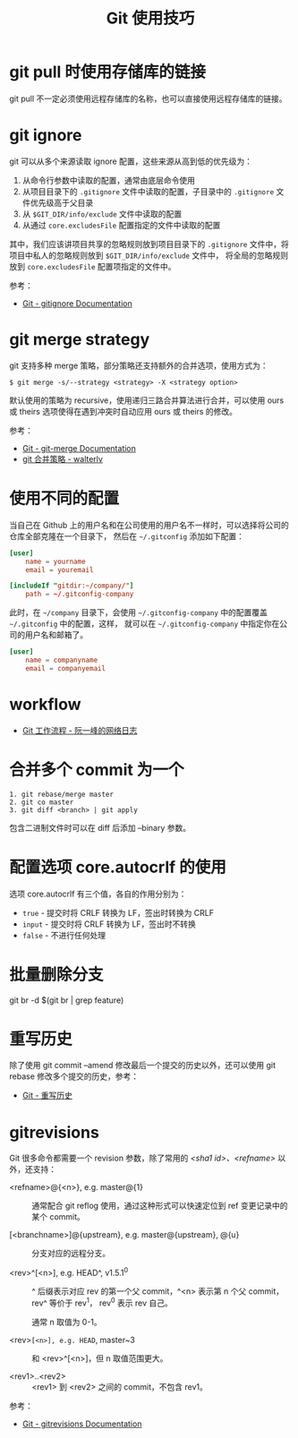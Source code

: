 #+TITLE:      Git 使用技巧

* 目录                                                    :TOC_4_gh:noexport:
- [[#git-pull-时使用存储库的链接][git pull 时使用存储库的链接]]
- [[#git-ignore][git ignore]]
- [[#git-merge-strategy][git merge strategy]]
- [[#使用不同的配置][使用不同的配置]]
- [[#workflow][workflow]]
- [[#合并多个-commit-为一个][合并多个 commit 为一个]]
- [[#配置选项-coreautocrlf-的使用][配置选项 core.autocrlf 的使用]]
- [[#批量删除分支][批量删除分支]]
- [[#重写历史][重写历史]]
- [[#gitrevisions][gitrevisions]]

* git pull 时使用存储库的链接
  git pull 不一定必须使用远程存储库的名称，也可以直接使用远程存储库的链接。

* git ignore
  git 可以从多个来源读取 ignore 配置，这些来源从高到低的优先级为：
  1. 从命令行参数中读取的配置，通常由底层命令使用
  2. 从项目目录下的 ~.gitignore~ 文件中读取的配置，子目录中的 ~.gitignore~ 文件优先级高于父目录
  3. 从 ~$GIT_DIR/info/exclude~ 文件中读取的配置
  4. 从通过 ~core.excludesFile~ 配置指定的文件中读取的配置

  其中，我们应该讲项目共享的忽略规则放到项目目录下的 ~.gitignore~ 文件中，将项目中私人的忽略规则放到 ~$GIT_DIR/info/exclude~ 文件中，
  将全局的忽略规则放到 ~core.excludesFile~ 配置项指定的文件中。

  参考：
  + [[https://git-scm.com/docs/gitignore][Git - gitignore Documentation]]

* git merge strategy
  git 支持多种 merge 策略，部分策略还支持额外的合并选项，使用方式为：
  #+begin_example
    $ git merge -s/--strategy <strategy> -X <strategy option>
  #+end_example

  默认使用的策略为 recursive，使用递归三路合并算法进行合并，可以使用 ours 或 theirs 选项使得在遇到冲突时自动应用 ours 或 theirs 的修改。

  参考：
  + [[https://git-scm.com/docs/git-merge#_pre_merge_checks][Git - git-merge Documentation]]
  + [[https://blog.walterlv.com/post/git-merge-strategy.html#recursive][git 合并策略 - walterlv]]
  
* 使用不同的配置
  当自己在 Github 上的用户名和在公司使用的用户名不一样时，可以选择将公司的仓库全部克隆在一个目录下，
  然后在 =~/.gitconfig= 添加如下配置：
  #+begin_src conf
    [user]
        name = yourname
        email = youremail

    [includeIf "gitdir:~/company/"]
        path = ~/.gitconfig-company
  #+end_src

  此时，在 =~/company= 目录下，会使用 =~/.gitconfig-company= 中的配置覆盖 =~/.gitconfig= 中的配置，这样，
  就可以在 =~/.gitconfig-company= 中指定你在公司的用户名和邮箱了。

  #+begin_src conf
    [user]
        name = companyname
        email = companyemail
  #+end_src

* workflow
  + [[http://www.ruanyifeng.com/blog/2015/12/git-workflow.html][Git 工作流程 - 阮一峰的网络日志]]

* 合并多个 commit 为一个
  #+begin_example
    1. git rebase/merge master
    2. git co master
    3. git diff <branch> | git apply
  #+end_example
  
  包含二进制文件时可以在 diff 后添加 --binary 参数。

* 配置选项 core.autocrlf 的使用
  选项 core.autocrlf 有三个值，各自的作用分别为：
  + =true= - 提交时将 CRLF 转换为 LF，签出时转换为 CRLF
  + =input= - 提交时将 CRLF 转换为 LF，签出时不转换
  + =false= - 不进行任何处理

* 批量删除分支
  git br -d $(git br | grep feature)

* 重写历史
  除了使用 git commit --amend 修改最后一个提交的历史以外，还可以使用 git rebase 修改多个提交的历史，参考：
  + [[https://git-scm.com/book/zh/v2/Git-%E5%B7%A5%E5%85%B7-%E9%87%8D%E5%86%99%E5%8E%86%E5%8F%B2][Git - 重写历史]]


* gitrevisions
  Git 很多命令都需要一个 revision 参数，除了常用的 /<sha1 id>、<refname>/ 以外，还支持：
  + <refname>@{<n>}, e.g. master@{1} ::

    通常配合 git reflog 使用，通过这种形式可以快速定位到 ref 变更记录中的某个 commit。

  + [<branchname>]@{upstream}, e.g. master@{upstream}, @{u} :: 

    分支对应的远程分支。

  + <rev>^[<n>], e.g. HEAD^, v1.5.1^0 ::

    ^ 后缀表示对应 rev 的第一个父 commit，^<n> 表示第 n 个父 commit，rev^ 等价于 rev^1，
    rev^0 表示 rev 自己。

    通常 n 取值为 0-1。
    
  + <rev>~[<n>], e.g. HEAD~, master~3 :: 

    和 <rev>^[<n>]，但 n 取值范围更大。

  + <rev1>..<rev2> ::
    
    <rev1> 到 <rev2> 之间的 commit，不包含 rev1。

  参考：
  + [[https://git-scm.com/docs/gitrevisions#Documentation/gitrevisions.txt-emltsha1gtemegemdae86e1950b1277e545cee180551750029cfe735ememdae86eem][Git - gitrevisions Documentation]]
  
